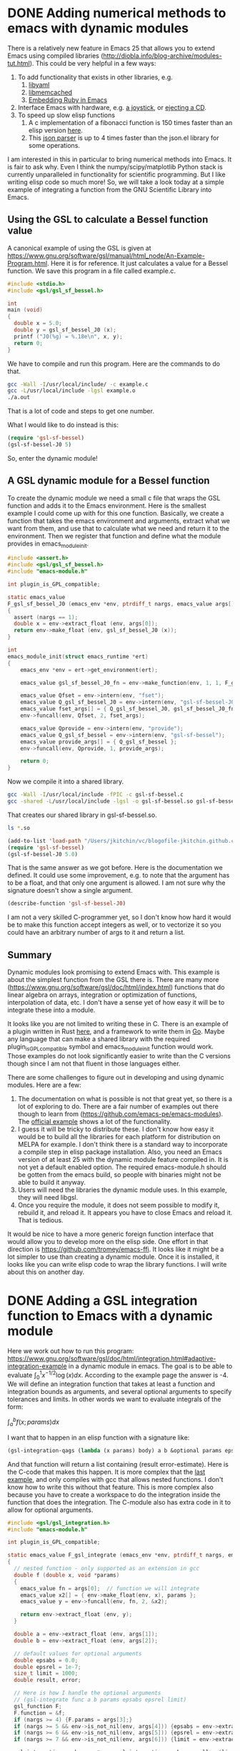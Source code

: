 * DONE Adding numerical methods to emacs with dynamic modules
  CLOSED: [2017-07-08 Sat 10:13]
  :PROPERTIES:
  :categories: emacs
  :date:     2017/07/08 10:12:45
  :updated:  2017/07/09 07:31:12
  :org-url:  http://kitchingroup.cheme.cmu.edu/org/2017/07/08/Adding-numerical-methods-to-emacs-with-dynamic-modules.org
  :permalink: http://kitchingroup.cheme.cmu.edu/blog/2017/07/08/Adding-numerical-methods-to-emacs-with-dynamic-modules/index.html
  :END:

There is a relatively new feature in Emacs 25 that allows you to extend Emacs using compiled libraries (http://diobla.info/blog-archive/modules-tut.html). This could be very helpful in a few ways:

1. To add functionality that exists in other libraries, e.g.
   1. [[https://github.com/syohex/emacs-libyaml][libyaml]]
   2. [[https://github.com/syohex/emacs-memcached][libmemcached]]
   3. [[https://github.com/syohex/emacs-mruby-test][Embedding Ruby in Emacs]]
2. Interface Emacs with hardware, e.g. [[http://nullprogram.com/blog/2016/11/05/][a joystick]], or [[https://github.com/syohex/emacs-eject][ejecting a CD]].
3. To speed up slow elisp functions
   1. A c implementation of a fibonacci function is 150 times faster than an elisp version [[https://coldnew.github.io/2d16cc25/][here]].
   2. This [[https://github.com/syohex/emacs-parson][json parser]] is up to 4 times faster than the json.el library for some operations.

I am interested in this in particular to bring numerical methods into Emacs. It is fair to ask why. Even I think the numpy/scipy/matplotlib Python stack is currently unparalleled in functionality for scientific programming. But I like writing elisp code so much more! So, we will take a look today at a simple example of integrating a function from the GNU Scientific Library into Emacs.

** Using the GSL to calculate a Bessel function value

A canonical example of using the GSL is given at https://www.gnu.org/software/gsl/manual/html_node/An-Example-Program.html. Here it is for reference. It just calculates a value for a Bessel function. We save this program in a file called example.c.

#+BEGIN_SRC C :tangle example.c
#include <stdio.h>
#include <gsl/gsl_sf_bessel.h>

int
main (void)
{
  double x = 5.0;
  double y = gsl_sf_bessel_J0 (x);
  printf ("J0(%g) = %.18e\n", x, y);
  return 0;
}
#+END_SRC

We have to compile and run this program. Here are the commands to do that.

#+BEGIN_SRC sh
gcc -Wall -I/usr/local/include/ -c example.c
gcc -L/usr/local/include -lgsl example.o 
./a.out
#+END_SRC

#+RESULTS:
: J0(5) = -1.775967713143382642e-01

That is a lot of code and steps to get one number. 

What I would like to do instead is this:

#+BEGIN_SRC emacs-lisp
(require 'gsl-sf-bessel)
(gsl-sf-bessel-J0 5)
#+END_SRC

So, enter the dynamic module!

** A GSL dynamic module for a Bessel function

To create the dynamic module we need a small c file that wraps the GSL function and adds it to the Emacs environment. Here is the smallest example I could come up with for this one function.  Basically, we create a function that takes the emacs environment and arguments, extract what we want from them, and use that to calculate what we need and return it to the environment. Then we register that function  and define what the module provides in emacs_module_init.

#+BEGIN_SRC c :tangle gsl-sf-bessel.c
#include <assert.h>
#include <gsl/gsl_sf_bessel.h>
#include "emacs-module.h"

int plugin_is_GPL_compatible;

static emacs_value
F_gsl_sf_bessel_J0 (emacs_env *env, ptrdiff_t nargs, emacs_value args[], void *data)
{
  assert (nargs == 1);
  double x = env->extract_float (env, args[0]);
  return env->make_float (env, gsl_sf_bessel_J0 (x));
}

int
emacs_module_init(struct emacs_runtime *ert)
{
	emacs_env *env = ert->get_environment(ert);

	emacs_value gsl_sf_bessel_J0_fn = env->make_function(env, 1, 1, F_gsl_sf_bessel_J0, "Regular cylindrical Bessel function of zeroth order, J_0(x)", NULL);

	emacs_value Qfset = env->intern(env, "fset");
	emacs_value Q_gsl_sf_bessel_J0 = env->intern(env, "gsl-sf-bessel-J0");
	emacs_value fset_args[] = { Q_gsl_sf_bessel_J0, gsl_sf_bessel_J0_fn };
	env->funcall(env, Qfset, 2, fset_args);

	emacs_value Qprovide = env->intern(env, "provide");
	emacs_value Q_gsl_sf_bessel = env->intern(env, "gsl-sf-bessel");
	emacs_value provide_args[] = { Q_gsl_sf_bessel };
	env->funcall(env, Qprovide, 1, provide_args);

	return 0;
}
#+END_SRC

Now we compile it into a shared library.

#+BEGIN_SRC sh
gcc -Wall -I/usr/local/include -fPIC -c gsl-sf-bessel.c
gcc -shared -L/usr/local/include -lgsl -o gsl-sf-bessel.so gsl-sf-bessel.o
#+END_SRC

#+RESULTS:

That creates our shared library in gsl-sf-bessel.so.

#+BEGIN_SRC sh
ls *.so
#+END_SRC

#+RESULTS:
: gsl-sf-bessel.so

#+BEGIN_SRC emacs-lisp
(add-to-list 'load-path "/Users/jkitchin/vc/blogofile-jkitchin.github.com/_blog/dynamic-module/")
(require 'gsl-sf-bessel)
(gsl-sf-bessel-J0 5.0)
#+END_SRC

#+RESULTS:
: -0.17759677131433826

That is the same answer as we got before. Here is the documentation we defined. It could use some improvement, e.g. to note that the argument has to be a float, and that only one argument is allowed. I am not sure why the signature doesn't show a single argument.

#+BEGIN_SRC emacs-lisp
(describe-function 'gsl-sf-bessel-J0)
#+END_SRC

#+RESULTS:
: gsl-sf-bessel-J0 is a Lisp function.
: 
: (gsl-sf-bessel-J0 &rest ARGS)
: 
: For more information check the manuals.
: 
: Regular cylindrical Bessel function of zeroth order, J_0(x)

I am not a very skilled C-programmer yet, so I don't know how hard it would be to make this function accept integers as well, or to vectorize it so you could have an arbitrary number of args to it and return a list.


** Summary

Dynamic modules look promising to extend Emacs with. This example is about the simplest function from the GSL there is. There are many more (https://www.gnu.org/software/gsl/doc/html/index.html) functions that do linear algebra on arrays, integration or optimization of functions, interpolation of data, etc. I don't have a sense yet of how easy it will be to integrate these into a module.

It looks like you are not limited to writing these in C. There is an example of a plugin written in Rust [[https://github.com/lunaryorn/emacs-module.rs/blob/master/src/lib.rs][here]], and a framework to write them in [[https://github.com/sigma/go-emacs/][Go]]. Maybe any language that can make a shared library with the required plugin_is_GPL_compatible symbol and emacs_module_init function would work. Those examples do not look significantly easier to write than the C versions though since I am not that fluent in those languages either.

There are some challenges to figure out in developing and using dynamic modules. Here are a few:

1. The documentation on what is possible is not that great yet, so there is a lot of exploring to do. There are a fair number of examples out there though to learn from (https://github.com/emacs-pe/emacs-modules). The [[https://github.com/emacs-mirror/emacs/tree/emacs-25/modules/mod-test][official example]] shows a lot of the functionality.
2. I guess it will be tricky to distribute these. I don't know how easy it would be to build all the libraries for each platform for distribution on MELPA for example. I don't think there is a standard way to incorporate a compile step in elisp package installation. Also, you need an Emacs version of at least 25 with the dynamic module feature compiled in. It is not yet a default enabled option. The required emacs-module.h should be gotten from the emacs build, so people with binaries might not be able to build it anyway.
3. Users will need the libraries the dynamic module uses. In this example, they will need libgsl.
4. Once you require the module, it does not seem possible to modify it, rebuild it, and reload it. It appears you have to close Emacs and reload it. That is tedious.

It would be nice to have a more generic foreign function interface that would allow you to develop more on the elisp side. One effort in that direction is https://github.com/tromey/emacs-ffi. It looks like it might be a lot simpler to use than creating a dynamic module. Once it is installed, it looks like you can write elisp code to wrap the library functions. I will write about this on another day.




* DONE Adding a GSL integration function to Emacs with a dynamic module
  CLOSED: [2017-07-09 Sun 07:22]
  :PROPERTIES:
  :categories: emacs,integration,dynamic-module
  :date:     2017/07/09 07:22:01
  :updated:  2017/07/11 07:37:29
  :org-url:  http://kitchingroup.cheme.cmu.edu/org/2017/07/09/Adding-a-GSL-integration-function-to-Emacs-with-a-dynamic-module.org
  :permalink: http://kitchingroup.cheme.cmu.edu/blog/2017/07/09/Adding-a-GSL-integration-function-to-Emacs-with-a-dynamic-module/index.html
  :END:

Here we work out how to run this program: https://www.gnu.org/software/gsl/doc/html/integration.html#adaptive-integration-example in a dynamic module in emacs. The goal is to be able to evaluate $\int_0^1 x^{-1/2} \log(x) dx$. According to the example page the answer is -4. We will define an integration function that takes at least a function and integration bounds as arguments, and several optional arguments to specify tolerances and limits. In other words we want to evaluate integrals of the form:

$\int_a^b f(x; params) dx$

I want that to happen in an elisp function with a signature like:

#+BEGIN_SRC emacs-lisp
(gsl-integration-qags (lambda (x params) body) a b &optional params epsabs epsrel limit)
#+END_SRC

And that function will return a list containing (result error-estimate). Here is the C-code that makes this happen. It is more complex that the [[http://kitchingroup.cheme.cmu.edu/blog/2017/07/08/Adding-numerical-methods-to-emacs-with-dynamic-modules/][last example]], and only compiles with gcc that allows nested functions. I don't know how to write this without that feature. This is more complex also because you have to create a workspace to do the integration inside the function that does the integration. The C-module also has extra code in it to allow for optional arguments.

#+BEGIN_SRC c :tangle gsl-integration.c
#include <gsl/gsl_integration.h>
#include "emacs-module.h"

int plugin_is_GPL_compatible;

static emacs_value F_gsl_integrate (emacs_env *env, ptrdiff_t nargs, emacs_value args[], void *data)
{
  // nested function - only supported as an extension in gcc
  double f (double x, void *params) 
  {
    emacs_value fn = args[0];  // function we will integrate
    emacs_value x2[] = { env->make_float(env, x), params };
    emacs_value y = env->funcall(env, fn, 2, &x2);   
    
    return env->extract_float (env, y);
  }

  double a = env->extract_float (env, args[1]);
  double b = env->extract_float (env, args[2]);

  // default values for optional arguments
  double epsabs = 0.0;
  double epsrel = 1e-7;
  size_t limit = 1000;
  double result, error; 

  // Here is how I handle the optional arguments
  // (gsl-integrate func a b params epsabs epsrel limit)
  gsl_function F;
  F.function = &f;
  if (nargs >= 4) {F.params = args[3];}
  if (nargs >= 5 && env->is_not_nil(env, args[4])) {epsabs = env->extract_float(env, args[4]);}
  if (nargs >= 6 && env->is_not_nil(env, args[5])) {epsrel = env->extract_float(env, args[5]);}
  if (nargs >= 7 && env->is_not_nil(env, args[6])) {limit = env->extract_integer(env, args[6]);}

  gsl_integration_workspace * w = gsl_integration_workspace_alloc (limit);

  gsl_integration_qags (&F, // gsl_function pointer
			a, // lower integration bound
			b, // upper integration bound
			epsabs, // absolute error tolerance
			epsrel, // relative error tolerance
			limit, // max number of subintervals for integration
                        w, // the workspace
			// pointers to put results and error in
			&result, &error);

  gsl_integration_workspace_free (w);
    
  // make a list of (result error) to return
  emacs_value Qlist = env->intern(env, "list");
  emacs_value Qresult = env->make_float (env, result);
  emacs_value Qerror = env->make_float (env, error);
  emacs_value list_args[] = { Qresult, Qerror };
  return env->funcall(env, Qlist, 2, list_args);
}

int emacs_module_init(struct emacs_runtime *ert)
{
  emacs_env *env = ert->get_environment(ert);
  
  // Here we create the function.
  emacs_value fset = env->intern(env, "fset");
  emacs_value args[2];
  args[0] = env->intern(env, "gsl-integration-qags"); // symbol to create for function
  // The function we set that symbol to.
  args[1] = env->make_function(env,
			       3, // min nargs
			       7, // max nargs
			       F_gsl_integrate,
			       "(gsl-integration-qags F A B &optional PARAMS EPSABS EPSREL LIMIT)\n" \
			       "Integrate F(x; params) from A to B.\n" \
			       "F is a function of a single variable and parameters.\n" \
			       "A is the lower bound of integration\n"	\
			       "B is the upper bound of integration.\n" \
			       "Optional parameters:\n"\
			       "PARAMS is a list of params to pass to F.\n" \
			       "EPSABS is a float (default 0.0) and is the absolute error tolerance.\n" \
			       "EPSREL is a float (default 1e-7) and is the relative error tolerance.\n" \
			       "LIMIT is the maximum number of subintervals for the integration (default 1000).\n" \
			       "Returns (list result error-estimate).\n" \
			       "See https://www.gnu.org/software/gsl/manual/html_node/QAGS-adaptive-integration-with-singularities.html.",
			       0);
  // This is basically (fset 'gsl-integration-qags (lambda func))
  env->funcall(env, fset, 2, args);
  
  // This is what allows the shared library to provide a feature 
  emacs_value provide = env->intern(env, "provide");
  emacs_value provide_args[] = { env->intern(env, "gsl-integration") };
  env->funcall(env, provide, 1, provide_args);
  
  return 0;
}
#+END_SRC

Building this was moderately tricky. It appears the first gcc on my path uses clang which does not support nested functions in C. I don't know enough C to figure out how to do this without a nested function though, since the function has to be defined at run-time based on the emacs env and args. gcc does support inline functions, so the code below uses a gcc that does compile it.

#+BEGIN_SRC sh
rm -f gsl-integration.so gsl-integration.o
/usr/local/Cellar/gcc/6.1.0/bin/gcc-6 -Wall -I/usr/local/include -fPIC -c gsl-integration.c
/usr/local/Cellar/gcc/6.1.0/bin/gcc-6  -shared -L/usr/local/include -lgsl -o gsl-integration.so gsl-integration.o
#+END_SRC

#+RESULTS:

Now we add this directory to our path since it is not on it and require our new module.

#+BEGIN_SRC emacs-lisp
(add-to-list 'load-path "/Users/jkitchin/vc/blogofile-jkitchin.github.com/_blog/dynamic-module/")
(require 'gsl-integration)
#+END_SRC

#+RESULTS:
: gsl-integration

Let us see our new function in action. We evaluate $\int_0^1 x^{-1/2} \log(x) dx$. According to the example page the answer is -4. Here is an example where we ignore the parameters. You have to be careful; Emacs sometimes segfaults and crashes if you use an integer or float argument when it expects the other type.

#+BEGIN_SRC emacs-lisp
(gsl-integration-qags (lambda (x params) (/ (log x) (sqrt x))) 0.0 1.0)
#+END_SRC

#+RESULTS:
| -4.000000000000085 | 1.354472090042691e-13 |

Here are some optional arguments. 

#+BEGIN_SRC emacs-lisp 
(gsl-integration-qags (lambda (x params) (/ (log x) (sqrt x))) 0.0 1.0 nil nil 0.01)
#+END_SRC

#+RESULTS:
| -4.000000000000075 | 0.019526557540360034 |

Nice, with a larger epsrel argument we get a larger error. Note the arguments are positional, so we have to include them all just to set the epsrel argument. How about an easier example with parameters that we actually use. Here we integrate a constant, and set the value of the constant from the params arg. The integral should be the area of a rectangle of length 1 and width of the param we use.

#+BEGIN_SRC emacs-lisp 
(list
 (gsl-integration-qags (lambda (x params) (first params)) 0.0 1.0 '(1.0))
 (gsl-integration-qags (lambda (x params) (first params)) 0.0 1.0 '(0.5)))
#+END_SRC

#+RESULTS:
| 1.0 | 1.1102230246251565e-14 |
| 0.5 |  5.551115123125783e-15 |

Wow! It actually works!!! That was harder won success than usual for me. I am claiming victory for now and leaving the following notes to future me:

1. It would be nice to have optional keyword arguments. This would take some handling of the arguments beyond what I know how to do for now, unless it is possible to pull in something like plist-get the way we pull in fset, provide and list in this example.
2. Error checking on types would be helpful. It is not good for Emacs to crash because 0 is not 0.0!
3. In numpy there is often a feature to get full_output. Here, the workspace created in the function has more information available in a struct that might be helpful to have access to at times. It seems like it might be possible to get that here too.



* DONE Adding GSL constants to Emacs in a dynamic module
  CLOSED: [2017-07-10 Mon 09:38]
  :PROPERTIES:
  :categories: emacs,dynamic-module
  :date:     2017/07/10 09:38:21
  :updated:  2017/07/10 09:38:21
  :org-url:  http://kitchingroup.cheme.cmu.edu/org/2017/07/10/Adding-GSL-constants-to-Emacs-in-a-dynamic-module.org
  :permalink: http://kitchingroup.cheme.cmu.edu/blog/2017/07/10/Adding-GSL-constants-to-Emacs-in-a-dynamic-module/index.html
  :END:

The GNU Scientific Library defines a lot of [[https://www.gnu.org/software/gsl/doc/html/const.html][physical constants]]. Since we are exploring how to make Emacs a more scientific environment to work in, it would be nice to import these constants to elisp. We do that through a dynamic module. This turned out to be tricky. I thought we could just use a funcall to defconst or defvar, but these are special forms and you cannot funcall them. @polizta on Stackoverflow [[https://emacs.stackexchange.com/questions/34049/how-do-you-define-constants-in-an-emacs-dynamic-module/34063#34063][pointed me to the path]] that led to success: You make a list like '(defconst sym val doc) and then eval it. That can be funcall'd, and it works nicely in the module below. It is a growing theme that it takes much hacking around to figure out how to do things like this.

The only other notable feature of this module is that I created a defconst function to make adding multiple constants less verbose. Here I only add two constants. There are about 408 constants defined in gsl_const_*.h, so brevity might be a good idea! Here is the module.

#+BEGIN_SRC c :tangle gsl-constants.c
#include <gsl/gsl_const_mksa.h>
#include "emacs-module.h"
#include "emacs-module-helpers.h"

int plugin_is_GPL_compatible;

int emacs_module_init(struct emacs_runtime *ert)
{
  emacs_env *env = ert->get_environment(ert);

  defconst(env, "GSL-CONST-MKSA-SPEED-OF-LIGHT",
	   GSL_CONST_MKSA_SPEED_OF_LIGHT,
	   "Speed of light in vacuum (m/s).");
  
  defconst(env, "GSL-CONST-MKSA-PLANCKS-CONSTANT-H",
	   GSL_CONST_MKSA_PLANCKS_CONSTANT_H,
	   "Plank's constant, h");

  provide(env, "gsl-constants");
  
  return 0;
}
#+END_SRC


Regular gcc will work to compile this module. 


#+BEGIN_SRC sh
rm -f gsl-constants.so gsl-constants.o emacs-module-helpers.o libemacs-module-helpers.so
gcc -Wall -I/usr/local/include -fPIC -c emacs-module-helpers.c 
gcc -shared -o libemacs-module-helpers.so emacs-module-helpers.o 

gcc -Wall -I/usr/local/include -fPIC -c gsl-constants.c
gcc -shared -L/usr/local/include -lgsl -L. -lemacs-module-helpers -o gsl-constants.so gsl-constants.o 
#+END_SRC

#+RESULTS:

Here is in action. 

#+BEGIN_SRC emacs-lisp
(add-to-list 'load-path "/Users/jkitchin/vc/blogofile-jkitchin.github.com/_blog/dynamic-module/")
(require 'gsl-constants)
GSL-CONST-MKSA-SPEED-OF-LIGHT
#+END_SRC

#+RESULTS:
: 299792458.0

We can see there is a docstring on that constant:

#+BEGIN_SRC emacs-lisp
(describe-variable 'GSL-CONST-MKSA-SPEED-OF-LIGHT)
#+END_SRC

#+RESULTS:
#+begin_example
GSL-CONST-MKSA-SPEED-OF-LIGHT's value is 299792458.0


  This variable can be risky when used as a file-local variable.

Documentation:
Speed of light in vacuum (m/s).

For more information check the manuals.

#+end_example


It is worth thinking about what we accomplished here. The value of each constant in GSL is stored in a header file. The units are stored in a comment next to the value, and the documentation is in an html page somewhere. It is not easy to introspect that! Getting it all into an Emacs variable makes that more introspectable, and findable. That means while typing elisp code you will get completion on these variables. Check this out:

#+BEGIN_SRC emacs-lisp
(apropos-variable "GSL-*")
(with-current-buffer "*Apropos*" (buffer-string))
#+END_SRC

#+RESULTS:
: Type RET on a type label to view its full documentation.
: 
: GSL-CONST-MKSA-PLANCKS-CONSTANT-H
:   Variable: Plank's constant, h
: GSL-CONST-MKSA-SPEED-OF-LIGHT
:   Variable: Speed of light in vacuum (m/s).

It seems like it might be possible to partially automate creation of this module by parsing the gsl_const*.h files. There is no automating adding the doc strings though, I am pretty sure that will have to be done by hand ;(




* Adding Linear algebra to Emacs with the GSL and dynamic modules
  :PROPERTIES:
  :categories: emacs,dynamic-module
  :END:

The goal is to be able to solve https://www.gnu.org/software/gsl/doc/html/linalg.html#examples:

\[\left(\begin{array}{cccc}
 0.18& 0.60& 0.57& 0.96 \\
 0.41& 0.24& 0.99& 0.58 \\
 0.14& 0.30& 0.97& 0.66 \\
 0.51& 0.13& 0.19& 0.85 \end{array} \right ) 
\left ( \begin{array}{c} x_0 \\ x_1 \\ x_2 \\ x_3 \end{array} \right )
= \left ( \begin{array}{c} 1.0 \\ 2.0 \\ 3.0 \\ 4.0 \end{array} \right ) \]

The answer is given as

\[x = \left ( \begin{array}{c} -4.05205 \\ -12.6056 \\ 1.66091 \\ 8.69377 \end{Array} \right ) \]

The syntax we want to use is:

#+BEGIN_SRC emacs-lisp
(let ((A [[0.18 0.60 0.57 0.96]
	  [0.41 0.24 0.99 0.58]
	  [0.14 0.30 0.97 0.66]
	  [0.51 0.13 0.19 0.85]])
      (b [1.0 2.0 3.0 4.0]))
  (gsl-linalg-LU-solve A b))
#+END_SRC

The module is written below. There are a few notable features. First, we have to loop over the inputs to create the arrays that GSL wants to solve this problem. I could not figure out a better way to do that than is shown below. Second, after the solution is obtained, we have to build up a vector to return. The solution is in a gsl_vector, and we need to create an array of emacs_value elements containing each element of the gsl_vector as a float, and then create a vector to return to emacs. I use vectors here because it was easy to get the size of the b vector, which is also related to the size of the A matrix.

#+BEGIN_SRC c :tangle gsl-linalg.c
#include "emacs-module.h"
#include <gsl/gsl_linalg.h>

int plugin_is_GPL_compatible;

static emacs_value Fgsl_linalg_LU_solve (emacs_env *env, ptrdiff_t nargs, emacs_value args[], void *data)
{
  // (solve A b) A and b are vectors  
  emacs_value A = args[0];
  emacs_value b = args[1];
  
  size_t n = env->vec_size(env, args[1]);
   
  double a_data[n][n];
  double b_data[n];

  emacs_value val;

  // copy data over to the arrays
  for (ptrdiff_t i = 0; i < n; i++)
    {
      val = env->vec_get(env, b, i);
      b_data[i] = env->extract_float(env, val);      
    }

  for (ptrdiff_t i = 0; i < n; i++)
    {
      emacs_value row = env->vec_get (env, A, i);
      for (ptrdiff_t j = 0; j < n; j++)
	{
	  val = env->vec_get(env, row, j);
	  a_data[i][j] = env->extract_float(env, val);
	}
    }
  
  gsl_matrix_view m = gsl_matrix_view_array (a_data, n, n);
  gsl_vector_view bb = gsl_vector_view_array (b_data, n);
  gsl_vector *x = gsl_vector_alloc (n);

  int s;

  gsl_permutation * p = gsl_permutation_alloc (n);
  gsl_linalg_LU_decomp (&m.matrix, p, &s);
  gsl_linalg_LU_solve (&m.matrix, p, &bb.vector, x);
 
  emacs_value *array = malloc(sizeof(emacs_value) * n);
  for (ptrdiff_t i = 0; i < n; i++)
    {
      array[i] = env->make_float(env, gsl_vector_get(x, i));      
    }
  
  emacs_value Fvector = env->intern(env, "vector");
  emacs_value vec = env->funcall(env, Fvector, n, array);
  free(array);
  return vec;
}

int emacs_module_init(struct emacs_runtime *ert)
{
  emacs_env *env = ert->get_environment(ert);
  
  // Here we create the function.
  emacs_value fset = env->intern(env, "fset");
  emacs_value args[2];
  args[0] = env->intern(env, "gsl-linalg-LU-solve"); // symbol to create for function
  // The function we set that symbol to.
  args[1] = env->make_function(env,
			       2, // min nargs
			       2, // max nargs
			       Fgsl_linalg_LU_solve,
			       "(gsl-linalg-LU-solve A b)." 			      ,
			       0);

  env->funcall(env, fset, 2, args);
  
  // This is what allows the shared library to provide a feature 
  emacs_value provide = env->intern(env, "provide");
  emacs_value provide_args[] = { env->intern(env, "gsl-linalg") };
  env->funcall(env, provide, 1, provide_args);
  
  return 0;
}
#+END_SRC

#+BEGIN_SRC sh
rm -f gsl-linalg.so gsl-linalg.o
/usr/local/Cellar/gcc/6.1.0/bin/gcc-6 -Wall -I/usr/local/include -fPIC -c gsl-linalg.c
/usr/local/Cellar/gcc/6.1.0/bin/gcc-6  -shared -L/usr/local/include -lgsl -o gsl-linalg.so gsl-linalg.o
#+END_SRC

#+RESULTS:


#+BEGIN_SRC emacs-lisp
(add-to-list 'load-path "/Users/jkitchin/vc/blogofile-jkitchin.github.com/_blog/dynamic-module/")
(require 'gsl-linalg)
#+END_SRC

#+RESULTS:
: gsl-linalg

#+BEGIN_SRC emacs-lisp
(gsl-linalg-LU-solve
 [[0.18 0.60 0.57 0.96]
  [0.41 0.24 0.99 0.58]
  [0.14 0.30 0.97 0.66]
  [0.51 0.13 0.19 0.85]]
 [1.0 2.0 3.0 4.0])
#+END_SRC

#+RESULTS:
: [-4.052050229573973 -12.605611395906903 1.6609116267088417 8.693766928795227]

  double a_data[] = {
                      
                      
                      

  double b_data[] = { 

#+BEGIN_SRC emacs-lisp
[[0 0 0 0 0]
 [0 0 0 0 0]
 [0 0 0 42 0]
 [0 0 0 0 0]]
#+END_SRC

#+RESULTS:
: [[0 0 0 0 0] [0 0 0 0 0] [0 0 0 42 0] [0 0 0 0 0]]


* Improving dynamic module writing

- [[./emacs-module-helpers.h]] 
- [[./emacs-module-helpers.c]]

Build these files with this:

#+BEGIN_SRC sh
rm -f gsl-constants.so gsl-constants.o emacs-module-helpers.o libemacs-module-helpers.so
gcc -Wall -I/usr/local/include -fPIC -c emacs-module-helpers.c 
gcc -shared -o libemacs-module-helpers.so emacs-module-helpers.o 
#+END_SRC

#+RESULTS:

For modules put this at the top:

#+BEGIN_SRC c :tangle pretty.c
#include "emacs-module.h"
#include "emacs-module-helpers.h"

int plugin_is_GPL_compatible;

static emacs_value Ff4 (emacs_env *env, int nargs, emacs_value args[], void *data)
{
 emacs_value input = args[0];
 double N = env->extract_float(env, args[1]);

 int len = env->vec_size (env, input);

 emacs_value *array = malloc(sizeof(emacs_value) * len);

 // multiply each value by N
 for (ptrdiff_t i = 0; i < len; i++)
   {
     array[i] = env->make_float(env,
				N * env->extract_float(env,
						       env->vec_get (env, input, i)));
   }

 // If you change this to list, you get a list instead!
 emacs_value Fvector = env->intern(env, "vector");
 emacs_value vec = env->funcall(env, Fvector, len, array);
 free(array);
 return vec;
}

int emacs_module_init (struct emacs_runtime *ert)
{
  emacs_env *env = ert->get_environment (ert);

  DEFUN("g4", Ff4, 2, 2, "testdoc", NULL);

  provide (env, "pretty");

  /* loaded successfully */
  return 0;
}
#+END_SRC

Finally build the module like this.

#+BEGIN_SRC sh
rm -f gsl-constants.so gsl-constants.o emacs-module-helpers.o libemacs-module-helpers.so
gcc -Wall -I/usr/local/include -fPIC -c emacs-module-helpers.c 
gcc -shared -o libemacs-module-helpers.so emacs-module-helpers.o 
#+END_SRC

#+RESULTS:

#+BEGIN_SRC sh
gcc -Wall -I/usr/local/include -fPIC -c pretty.c
gcc -shared -L. -lemacs-module-helpers -o pretty.so pretty.o 
#+END_SRC

#+RESULTS:

#+BEGIN_SRC emacs-lisp
(add-to-list 'load-path "/Users/jkitchin/vc/blogofile-jkitchin.github.com/_blog/dynamic-module/")
(require 'pretty)
#+END_SRC
